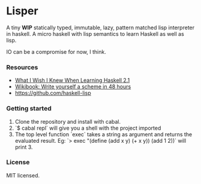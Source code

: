 * Lisper

A tiny *WIP* statically typed, immutable, lazy, pattern matched lisp interpreter
in haskell. A micro haskell with lisp semantics to learn Haskell as well as
lisp.

IO can be a compromise for now, I think.

*** Resources

- [[http://dev.stephendiehl.com/hask/][What I Wish I Knew When Learning Haskell 2.1]]
- [[http://en.wikibooks.org/wiki/Write_Yourself_a_Scheme_in_48_Hours][Wikibook: Write yourself a scheme in 48 hours]]
- https://github.com/haskell-lisp

*** Getting started

1. Clone the repository and install with cabal.
2. `$ cabal repl` will give you a shell with the project imported
3. The top level function `exec` takes a string as argument and returns the
   evaluated result. Eg: `> exec "(define (add x y) (+ x y)) (add 1 2))` will
   print 3.

*** License

MIT licensed.
